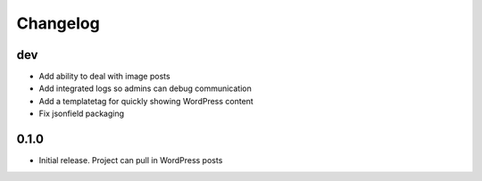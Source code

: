 Changelog
=========

dev
---
* Add ability to deal with image posts
* Add integrated logs so admins can debug communication
* Add a templatetag for quickly showing WordPress content
* Fix jsonfield packaging

0.1.0
-----
* Initial release. Project can pull in WordPress posts
